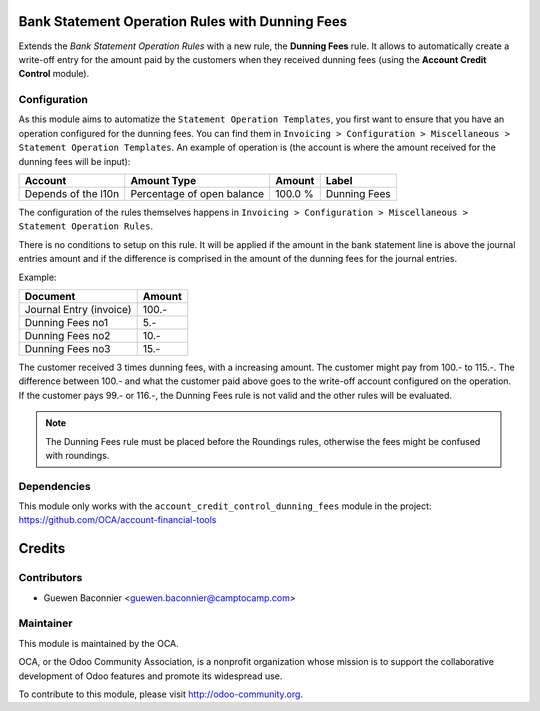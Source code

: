 .. image:: https://img.shields.io/badge/licence-AGPL--3-blue.svg
    :alt: License

Bank Statement Operation Rules with Dunning Fees
================================================

Extends the *Bank Statement Operation Rules* with a new rule, the
**Dunning Fees** rule. It allows to automatically create a write-off
entry for the amount paid by the customers when they received dunning
fees (using the **Account Credit Control** module).

Configuration
-------------

As this module aims to automatize the ``Statement Operation Templates``,
you first want to ensure that you have an operation configured for the
dunning fees.
You can find them in ``Invoicing > Configuration > Miscellaneous >
Statement Operation Templates``. An example of operation is (the account
is where the amount received for the dunning fees will be input):

=================== ========================== ======= ============
Account             Amount Type                Amount  Label
=================== ========================== ======= ============
Depends of the l10n Percentage of open balance 100.0 % Dunning Fees
=================== ========================== ======= ============

The configuration of the rules themselves happens in ``Invoicing >
Configuration > Miscellaneous > Statement Operation Rules``.

There is no conditions to setup on this rule. It will be applied if the
amount in the bank statement line is above the journal entries amount
and if the difference is comprised in the amount of the dunning fees for
the journal entries.

Example:

======================= ======
Document                Amount
======================= ======
Journal Entry (invoice) 100.-
Dunning Fees no1        5.-
Dunning Fees no2        10.-
Dunning Fees no3        15.-
======================= ======

The customer received 3 times dunning fees, with a increasing amount.
The customer might pay from 100.- to 115.-. The difference between
100.- and what the customer paid above goes to the write-off account
configured on the operation. If the customer pays 99.- or 116.-, the
Dunning Fees rule is not valid and the other rules will be evaluated.

.. note:: The Dunning Fees rule must be placed before the Roundings
          rules, otherwise the fees might be confused with roundings.

.. image:: https://odoo-community.org/website/image/ir.attachment/5784_f2813bd/datas
   :alt: Try me on Runbot
   :target: https://runbot.odoo-community.org/runbot/98/8.0

Dependencies
------------

This module only works with the ``account_credit_control_dunning_fees``
module in the project: https://github.com/OCA/account-financial-tools

Credits
=======

Contributors
------------

* Guewen Baconnier <guewen.baconnier@camptocamp.com>

Maintainer
----------

.. image:: http://odoo-community.org/logo.png
   :alt: Odoo Community Association
   :target: http://odoo-community.org

This module is maintained by the OCA.

OCA, or the Odoo Community Association, is a nonprofit organization whose mission is to support the collaborative development of Odoo features and promote its widespread use.

To contribute to this module, please visit http://odoo-community.org.
